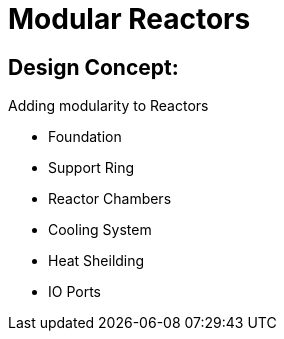 = Modular Reactors

== Design Concept:
Adding modularity to Reactors

* Foundation
* Support Ring
* Reactor Chambers
* Cooling System
* Heat Sheilding
* IO Ports
 
